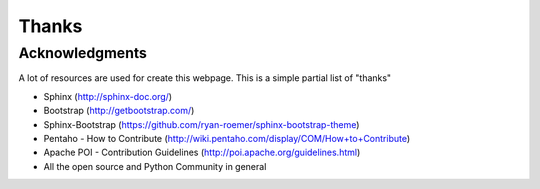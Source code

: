 .. _ack:

Thanks
======

Acknowledgments
---------------

A lot of resources are used for create this webpage. This is a simple partial
list of "thanks"

- Sphinx (http://sphinx-doc.org/)
- Bootstrap (http://getbootstrap.com/)
- Sphinx-Bootstrap (https://github.com/ryan-roemer/sphinx-bootstrap-theme)
- Pentaho - How to Contribute (http://wiki.pentaho.com/display/COM/How+to+Contribute)
- Apache POI - Contribution Guidelines (http://poi.apache.org/guidelines.html)
- All the open source and Python Community in general

